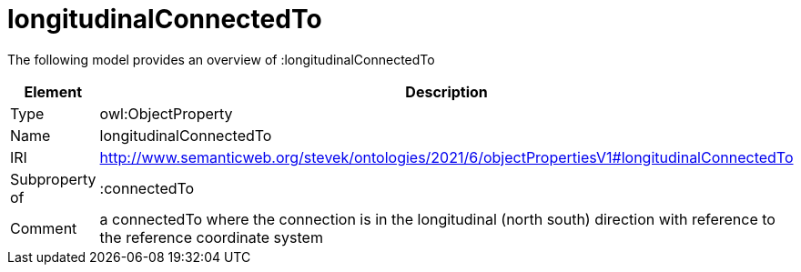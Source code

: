 // This file was created automatically by title Untitled No version .
// DO NOT EDIT!

= longitudinalConnectedTo

//Include information from owl files

The following model provides an overview of :longitudinalConnectedTo

|===
|Element |Description

|Type
|owl:ObjectProperty

|Name
|longitudinalConnectedTo

|IRI
|http://www.semanticweb.org/stevek/ontologies/2021/6/objectPropertiesV1#longitudinalConnectedTo

|Subproperty of
|:connectedTo

|Comment
|a connectedTo where the connection is in the longitudinal (north south) direction with reference to the reference coordinate system

|===